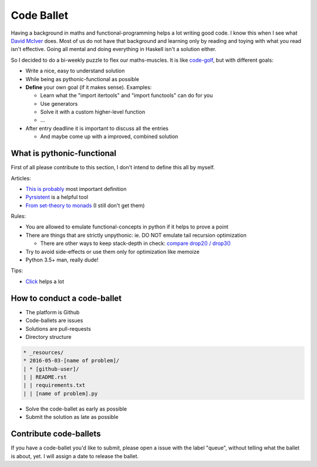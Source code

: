 ===========
Code Ballet
===========

Having a background in maths and functional-programming helps a lot writing good
code. I know this when I see what `David McIver`_ does. Most of us do not have that
background and learning only by reading and toying with what you read isn't
effective. Going all mental and doing everything in Haskell isn't a solution
either.

.. _`David McIver`: http://hypothesis.works

So I decided to do a bi-weekly puzzle to flex our maths-muscles. It is like
code-golf_, but with different goals:

* Write a nice, easy to understand solution

* While being as pythonic-functional as possible

* **Define** your own goal (if it makes sense). Examples:

  - Learn what the "import itertools" and "import functools" can do for you

  - Use generators

  - Solve it with a custom higher-level function

  - ...

* After entry deadline it is important to discuss all the entries

  - And maybe come up with a improved, combined solution

.. _code-golf: https://en.wikipedia.org/wiki/Code_golf

What is pythonic-functional
===========================

First of all please contribute to this section, I don't intend to define this
all by myself.

Articles:

* `This is probably`_ most important definition

* Pyrsistent_ is a helpful tool

* `From set-theory to monads`_ (I still don't get them)

.. _`This is probably`: https://docs.python.org/dev/howto/functional.html
.. _Pyrsistent: http://pyrsistent.readthedocs.io/en/latest/
.. _`From set-theory to monads`: https://bartoszmilewski.com/2011/01/09/monads-for-the-curious-programmer-part-1/

Rules:

* You are allowed to emulate functional-concepts in python if it helps to prove
  a point

* There are things that are strictly unpythonic: ie. DO NOT emulate tail recursion
  optimization

  - There are other ways to keep stack-depth in check: `compare drop2() / drop3()`_

* Try to avoid side-effects or use them only for optimization like memoize

* Python 3.5+ man, really dude!

Tips:

* Click_ helps a lot

.. _Click: http://click.pocoo.org/6/

.. _`compare drop2() / drop3()`: https://gist.github.com/ganwell/a2c9136398fbbd70796ad15b0778ae68

How to conduct a code-ballet
============================

* The platform is Github

* Code-ballets are issues

* Solutions are pull-requests

* Directory structure

.. code-block:: text
   
    * _resources/
    * 2016-05-03-[name of problem]/
    | * [github-user]/
    | | README.rst
    | | requirements.txt
    | | [name of problem].py


* Solve the code-ballet as early as possible

* Submit the solution as late as possible

Contribute code-ballets
=======================

If you have a code-ballet you'd like to submit, please open a issue with the
label "queue", without telling what the ballet is about, yet. I will assign a
date to release the ballet.
